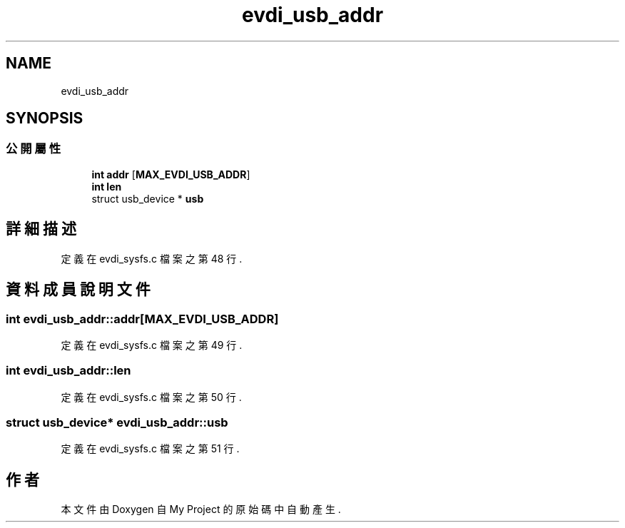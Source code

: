 .TH "evdi_usb_addr" 3 "2024年11月2日 星期六" "My Project" \" -*- nroff -*-
.ad l
.nh
.SH NAME
evdi_usb_addr
.SH SYNOPSIS
.br
.PP
.SS "公開屬性"

.in +1c
.ti -1c
.RI "\fBint\fP \fBaddr\fP [\fBMAX_EVDI_USB_ADDR\fP]"
.br
.ti -1c
.RI "\fBint\fP \fBlen\fP"
.br
.ti -1c
.RI "struct usb_device * \fBusb\fP"
.br
.in -1c
.SH "詳細描述"
.PP 
定義在 evdi_sysfs\&.c 檔案之第 48 行\&.
.SH "資料成員說明文件"
.PP 
.SS "\fBint\fP evdi_usb_addr::addr[\fBMAX_EVDI_USB_ADDR\fP]"

.PP
定義在 evdi_sysfs\&.c 檔案之第 49 行\&.
.SS "\fBint\fP evdi_usb_addr::len"

.PP
定義在 evdi_sysfs\&.c 檔案之第 50 行\&.
.SS "struct usb_device* evdi_usb_addr::usb"

.PP
定義在 evdi_sysfs\&.c 檔案之第 51 行\&.

.SH "作者"
.PP 
本文件由Doxygen 自 My Project 的原始碼中自動產生\&.
